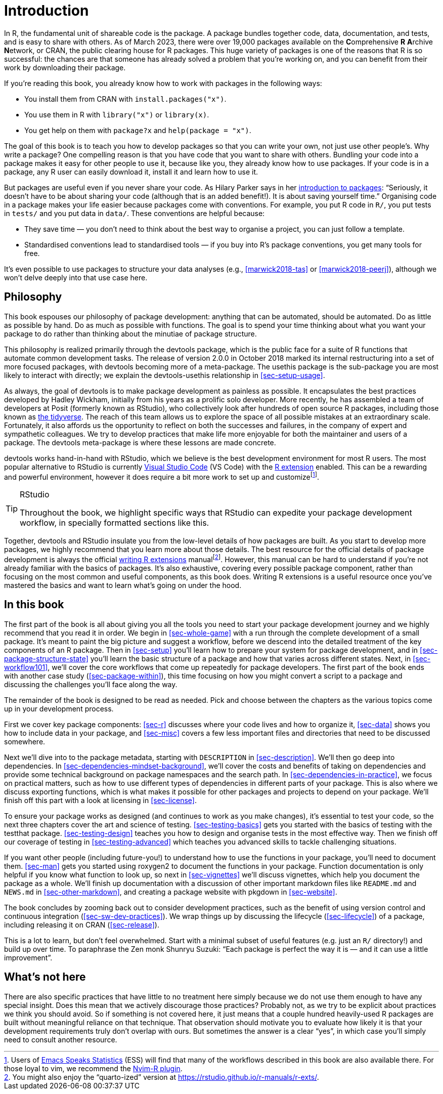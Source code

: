 [[intro]]
= Introduction
:description: Learn how to create a package, the fundamental unit of shareable, reusable, and reproducible R code.

In R, the fundamental unit of shareable code is the package. A package bundles together code, data, documentation, and tests, and is easy to share with others. As of March 2023, there were over 19,000 packages available on the **C**omprehensive *R* **A**rchive **N**etwork, or CRAN, the public clearing house for R packages. This huge variety of packages is one of the reasons that R is so successful: the chances are that someone has already solved a problem that you’re working on, and you can benefit from their work by downloading their package.

If you’re reading this book, you already know how to work with packages in the following ways:

* You install them from CRAN with `+install.packages("x")+`.
* You use them in R with `+library("x")+` or `+library(x)+`.
* You get help on them with `+package?x+` and `+help(package = "x")+`.

The goal of this book is to teach you how to develop packages so that you can write your own, not just use other people’s. Why write a package? One compelling reason is that you have code that you want to share with others. Bundling your code into a package makes it easy for other people to use it, because like you, they already know how to use packages. If your code is in a package, any R user can easily download it, install it and learn how to use it.

But packages are useful even if you never share your code. As Hilary Parker says in her https://hilaryparker.com/2014/04/29/writing-an-r-package-from-scratch/[introduction to packages]: "`Seriously, it doesn’t have to be about sharing your code (although that is an added benefit!). It is about saving yourself time.`" Organising code in a package makes your life easier because packages come with conventions. For example, you put R code in `+R/+`, you put tests in `+tests/+` and you put data in `+data/+`. These conventions are helpful because:

* They save time — you don’t need to think about the best way to organise a project, you can just follow a template.
* Standardised conventions lead to standardised tools — if you buy into R’s package conventions, you get many tools for free.

It’s even possible to use packages to structure your data analyses (e.g., <<marwick2018-tas>> or <<marwick2018-peerj>>), although we won’t delve deeply into that use case here.

[[sec-intro-phil]]
== Philosophy

This book espouses our philosophy of package development: anything that can be automated, should be automated. Do as little as possible by hand. Do as much as possible with functions. The goal is to spend your time thinking about what you want your package to do rather than thinking about the minutiae of package structure.

This philosophy is realized primarily through the devtools package, which is the public face for a suite of R functions that automate common development tasks. The release of version 2.0.0 in October 2018 marked its internal restructuring into a set of more focused packages, with devtools becoming more of a meta-package. The usethis package is the sub-package you are most likely to interact with directly; we explain the devtools-usethis relationship in <<sec-setup-usage>>.

As always, the goal of devtools is to make package development as painless as possible. It encapsulates the best practices developed by Hadley Wickham, initially from his years as a prolific solo developer. More recently, he has assembled a team of developers at Posit (formerly known as RStudio), who collectively look after hundreds of open source R packages, including those known as https://www.tidyverse.org[the tidyverse]. The reach of this team allows us to explore the space of all possible mistakes at an extraordinary scale. Fortunately, it also affords us the opportunity to reflect on both the successes and failures, in the company of expert and sympathetic colleagues. We try to develop practices that make life more enjoyable for both the maintainer and users of a package. The devtools meta-package is where these lessons are made concrete.

devtools works hand-in-hand with RStudio, which we believe is the best development environment for most R users. The most popular alternative to RStudio is currently https://code.visualstudio.com/[Visual Studio Code] (VS Code) with the https://marketplace.visualstudio.com/items?itemName=REditorSupport.r[R extension] enabled. This can be a rewarding and powerful environment, however it does require a bit more work to set up and customizefootnote:[Users of https://ess.r-project.org/[Emacs Speaks Statistics] (ESS) will find that many of the workflows described in this book are also available there. For those loyal to vim, we recommend the https://github.com/jalvesaq/Nvim-R[Nvim-R plugin].].

[TIP]
.RStudio
====
Throughout the book, we highlight specific ways that RStudio can
expedite your package development workflow, in specially formatted
sections like this.
====

Together, devtools and RStudio insulate you from the low-level details of how packages are built. As you start to develop more packages, we highly recommend that you learn more about those details. The best resource for the official details of package development is always the official https://cran.r-project.org/doc/manuals/R-exts.html#Creating-R-packages[writing R extensions] manualfootnote:[You might also enjoy the "`quarto-ized`" version at https://rstudio.github.io/r-manuals/r-exts/Function-and-variable-index.html[https://rstudio.github.io/r-manuals/r-exts/].]. However, this manual can be hard to understand if you’re not already familiar with the basics of packages. It’s also exhaustive, covering every possible package component, rather than focusing on the most common and useful components, as this book does. Writing R extensions is a useful resource once you’ve mastered the basics and want to learn what’s going on under the hood.

[[intro-outline]]
== In this book

The first part of the book is all about giving you all the tools you need to start your package development journey and we highly recommend that you read it in order. We begin in <<sec-whole-game>> with a run through the complete development of a small package. It’s meant to paint the big picture and suggest a workflow, before we descend into the detailed treatment of the key components of an R package. Then in <<sec-setup>> you’ll learn how to prepare your system for package development, and in <<sec-package-structure-state>> you’ll learn the basic structure of a package and how that varies across different states. Next, in <<sec-workflow101>>, we’ll cover the core workflows that come up repeatedly for package developers. The first part of the book ends with another case study (<<sec-package-within>>), this time focusing on how you might convert a script to a package and discussing the challenges you’ll face along the way.

The remainder of the book is designed to be read as needed. Pick and choose between the chapters as the various topics come up in your development process.

First we cover key package components: <<sec-r>> discusses where your code lives and how to organize it, <<sec-data>> shows you how to include data in your package, and <<sec-misc>> covers a few less important files and directories that need to be discussed somewhere.

Next we’ll dive into to the package metadata, starting with `+DESCRIPTION+` in <<sec-description>>. We’ll then go deep into dependencies. In <<sec-dependencies-mindset-background>>, we’ll cover the costs and benefits of taking on dependencies and provide some technical background on package namespaces and the search path. In <<sec-dependencies-in-practice>>, we focus on practical matters, such as how to use different types of dependencies in different parts of your package. This is also where we discuss exporting functions, which is what makes it possible for other packages and projects to depend on your package. We’ll finish off this part with a look at licensing in <<sec-license>>.

To ensure your package works as designed (and continues to work as you make changes), it’s essential to test your code, so the next three chapters cover the art and science of testing. <<sec-testing-basics>> gets you started with the basics of testing with the testthat package. <<sec-testing-design>> teaches you how to design and organise tests in the most effective way. Then we finish off our coverage of testing in <<sec-testing-advanced>> which teaches you advanced skills to tackle challenging situations.

If you want other people (including future-you!) to understand how to use the functions in your package, you’ll need to document them. <<sec-man>> gets you started using roxygen2 to document the functions in your package. Function documentation is only helpful if you know what function to look up, so next in <<sec-vignettes>> we’ll discuss vignettes, which help you document the package as a whole. We’ll finish up documentation with a discussion of other important markdown files like `+README.md+` and `+NEWS.md+` in <<sec-other-markdown>>, and creating a package website with pkgdown in <<sec-website>>.

The book concludes by zooming back out to consider development practices, such as the benefit of using version control and continuous integration (<<sec-sw-dev-practices>>). We wrap things up by discussing the lifecycle (<<sec-lifecycle>>) of a package, including releasing it on CRAN (<<sec-release>>).

This is a lot to learn, but don’t feel overwhelmed. Start with a minimal subset of useful features (e.g. just an `+R/+` directory!) and build up over time. To paraphrase the Zen monk Shunryu Suzuki: "`Each package is perfect the way it is — and it can use a little improvement`".

== What’s not here

There are also specific practices that have little to no treatment here simply because we do not use them enough to have any special insight. Does this mean that we actively discourage those practices? Probably not, as we try to be explicit about practices we think you should avoid. So if something is not covered here, it just means that a couple hundred heavily-used R packages are built without meaningful reliance on that technique. That observation should motivate you to evaluate how likely it is that your development requirements truly don’t overlap with ours. But sometimes the answer is a clear "`yes`", in which case you’ll simply need to consult another resource.
